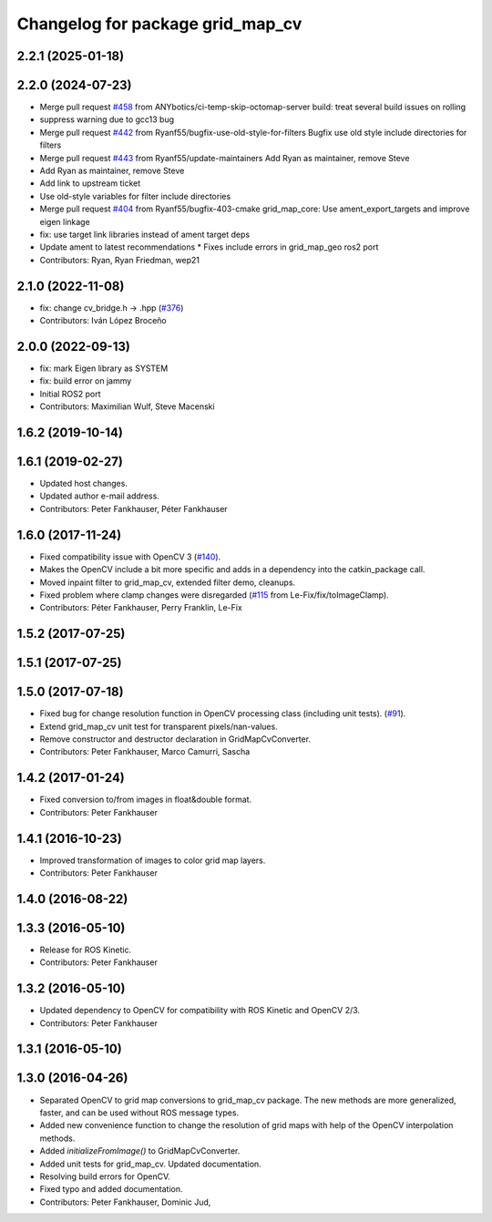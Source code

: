 ^^^^^^^^^^^^^^^^^^^^^^^^^^^^^^^^^
Changelog for package grid_map_cv
^^^^^^^^^^^^^^^^^^^^^^^^^^^^^^^^^

2.2.1 (2025-01-18)
------------------

2.2.0 (2024-07-23)
------------------
* Merge pull request `#458 <https://github.com/ANYbotics/grid_map/issues/458>`_ from ANYbotics/ci-temp-skip-octomap-server
  build: treat several build issues on rolling
* suppress warning due to gcc13 bug
* Merge pull request `#442 <https://github.com/ANYbotics/grid_map/issues/442>`_ from Ryanf55/bugfix-use-old-style-for-filters
  Bugfix use old style include directories for filters
* Merge pull request `#443 <https://github.com/ANYbotics/grid_map/issues/443>`_ from Ryanf55/update-maintainers
  Add Ryan as maintainer, remove Steve
* Add Ryan as maintainer, remove Steve
* Add link to upstream ticket
* Use old-style variables for filter include directories
* Merge pull request `#404 <https://github.com/ANYbotics/grid_map/issues/404>`_ from Ryanf55/bugfix-403-cmake
  grid_map_core: Use ament_export_targets and improve eigen linkage
* fix: use target link libraries instead of ament target deps
* Update ament to latest recommendations
  * Fixes include errors in grid_map_geo ros2 port
* Contributors: Ryan, Ryan Friedman, wep21

2.1.0 (2022-11-08)
------------------
* fix: change cv_bridge.h -> .hpp (`#376 <https://github.com/ANYbotics/grid_map/issues/376>`_)
* Contributors: Iván López Broceño

2.0.0 (2022-09-13)
------------------
* fix: mark Eigen library as SYSTEM
* fix: build error on jammy
* Initial ROS2 port
* Contributors: Maximilian Wulf, Steve Macenski

1.6.2 (2019-10-14)
------------------

1.6.1 (2019-02-27)
------------------
* Updated host changes.
* Updated author e-mail address.
* Contributors: Peter Fankhauser, Péter Fankhauser

1.6.0 (2017-11-24)
------------------
* Fixed compatibility issue with OpenCV 3 (`#140 <https://github.com/anybotics/grid_map/issues/140>`_).
* Makes the OpenCV include a bit more specific and adds in a dependency into the catkin_package call.
* Moved inpaint filter to grid_map_cv, extended filter demo, cleanups.
* Fixed problem where clamp changes were disregarded (`#115 <https://github.com/anybotics/grid_map/issues/115>`_ from Le-Fix/fix/toImageClamp).
* Contributors: Péter Fankhauser, Perry Franklin, Le-Fix

1.5.2 (2017-07-25)
------------------

1.5.1 (2017-07-25)
------------------

1.5.0 (2017-07-18)
------------------
* Fixed bug for change resolution function in OpenCV processing class (including unit tests). (`#91 <https://github.com/anybotics/grid_map/issues/91>`_).
* Extend grid_map_cv unit test for transparent pixels/nan-values.
* Remove constructor and destructor declaration in GridMapCvConverter.
* Contributors: Peter Fankhauser, Marco Camurri, Sascha

1.4.2 (2017-01-24)
------------------
* Fixed conversion to/from images in float&double format.
* Contributors: Peter Fankhauser

1.4.1 (2016-10-23)
------------------
* Improved transformation of images to color grid map layers.
* Contributors: Peter Fankhauser

1.4.0 (2016-08-22)
------------------

1.3.3 (2016-05-10)
------------------
* Release for ROS Kinetic.
* Contributors: Peter Fankhauser

1.3.2 (2016-05-10)
------------------
* Updated dependency to OpenCV for compatibility with ROS Kinetic and OpenCV 2/3.
* Contributors: Peter Fankhauser

1.3.1 (2016-05-10)
------------------

1.3.0 (2016-04-26)
------------------
* Separated OpenCV to grid map conversions to grid_map_cv package. The new methods
  are more generalized, faster, and can be used without ROS message types.
* Added new convenience function to change the resolution of grid maps with help of the OpenCV interpolation methods.
* Added `initializeFromImage()` to GridMapCvConverter.
* Added unit tests for grid_map_cv. Updated documentation.
* Resolving build errors for OpenCV.
* Fixed typo and added documentation.
* Contributors: Peter Fankhauser, Dominic Jud,
